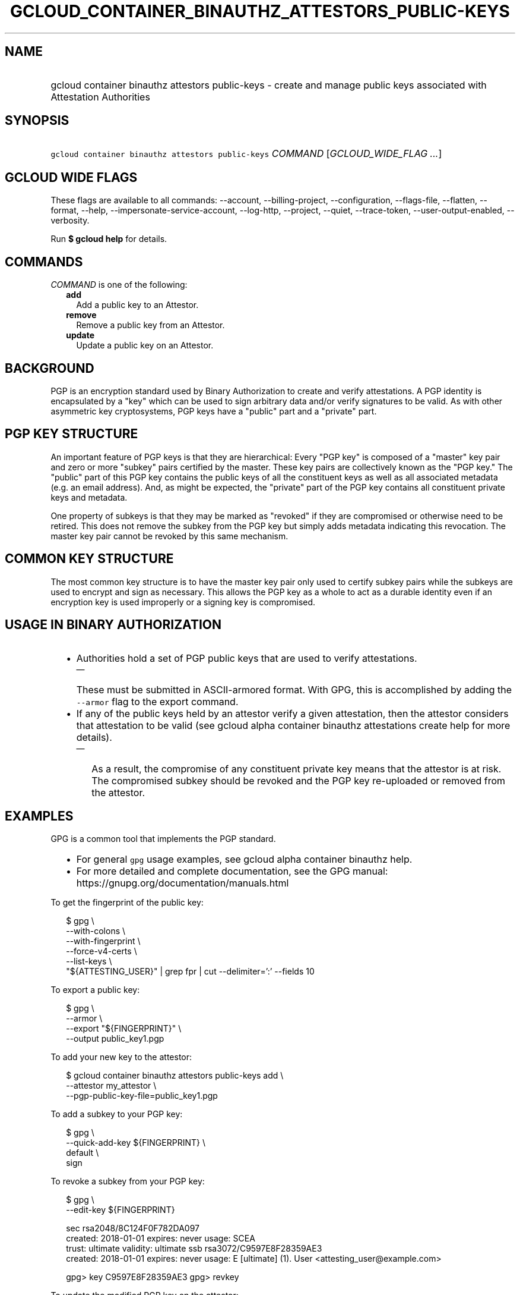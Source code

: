 
.TH "GCLOUD_CONTAINER_BINAUTHZ_ATTESTORS_PUBLIC\-KEYS" 1



.SH "NAME"
.HP
gcloud container binauthz attestors public\-keys \- create and manage public keys associated with Attestation Authorities



.SH "SYNOPSIS"
.HP
\f5gcloud container binauthz attestors public\-keys\fR \fICOMMAND\fR [\fIGCLOUD_WIDE_FLAG\ ...\fR]



.SH "GCLOUD WIDE FLAGS"

These flags are available to all commands: \-\-account, \-\-billing\-project,
\-\-configuration, \-\-flags\-file, \-\-flatten, \-\-format, \-\-help,
\-\-impersonate\-service\-account, \-\-log\-http, \-\-project, \-\-quiet,
\-\-trace\-token, \-\-user\-output\-enabled, \-\-verbosity.

Run \fB$ gcloud help\fR for details.



.SH "COMMANDS"

\f5\fICOMMAND\fR\fR is one of the following:

.RS 2m
.TP 2m
\fBadd\fR
Add a public key to an Attestor.

.TP 2m
\fBremove\fR
Remove a public key from an Attestor.

.TP 2m
\fBupdate\fR
Update a public key on an Attestor.


.RE
.sp

.SH "BACKGROUND"

PGP is an encryption standard used by Binary Authorization to create and verify
attestations. A PGP identity is encapsulated by a "key" which can be used to
sign arbitrary data and/or verify signatures to be valid. As with other
asymmetric key cryptosystems, PGP keys have a "public" part and a "private"
part.



.SH "PGP KEY STRUCTURE"

An important feature of PGP keys is that they are hierarchical: Every "PGP key"
is composed of a "master" key pair and zero or more "subkey" pairs certified by
the master. These key pairs are collectively known as the "PGP key." The
"public" part of this PGP key contains the public keys of all the constituent
keys as well as all associated metadata (e.g. an email address). And, as might
be expected, the "private" part of the PGP key contains all constituent private
keys and metadata.

One property of subkeys is that they may be marked as "revoked" if they are
compromised or otherwise need to be retired. This does not remove the subkey
from the PGP key but simply adds metadata indicating this revocation. The master
key pair cannot be revoked by this same mechanism.


.SH "COMMON KEY STRUCTURE"

The most common key structure is to have the master key pair only used to
certify subkey pairs while the subkeys are used to encrypt and sign as
necessary. This allows the PGP key as a whole to act as a durable identity even
if an encryption key is used improperly or a signing key is compromised.



.SH "USAGE IN BINARY AUTHORIZATION"

.RS 2m
.IP "\(bu" 2m
Authorities hold a set of PGP public keys that are used to verify attestations.
.RS 2m
.IP "\(em" 2m
These must be submitted in ASCII\-armored format. With GPG, this is accomplished
by adding the \f5\-\-armor\fR flag to the export command.
.RE
.sp
.IP "\(bu" 2m
If any of the public keys held by an attestor verify a given attestation, then
the attestor considers that attestation to be valid (see gcloud alpha container
binauthz attestations create help for more details).
.RS 2m
.IP "\(em" 2m
As a result, the compromise of any constituent private key means that the
attestor is at risk. The compromised subkey should be revoked and the PGP key
re\-uploaded or removed from the attestor.
.RE
.RE
.sp



.SH "EXAMPLES"

GPG is a common tool that implements the PGP standard.
.RS 2m
.IP "\(bu" 2m
For general \f5gpg\fR usage examples, see gcloud alpha container binauthz help.
.IP "\(bu" 2m
For more detailed and complete documentation, see the GPG manual:
https://gnupg.org/documentation/manuals.html
.RE
.sp

To get the fingerprint of the public key:

.RS 2m
$ gpg \e
      \-\-with\-colons \e
      \-\-with\-fingerprint \e
      \-\-force\-v4\-certs \e
      \-\-list\-keys \e
      "${ATTESTING_USER}" | grep fpr | cut \-\-delimiter=':' \-\-fields 10
.RE

To export a public key:

.RS 2m
$ gpg \e
      \-\-armor \e
      \-\-export "${FINGERPRINT}" \e
      \-\-output public_key1.pgp
.RE

To add your new key to the attestor:

.RS 2m
$ gcloud container binauthz attestors public\-keys add \e
      \-\-attestor my_attestor \e
      \-\-pgp\-public\-key\-file=public_key1.pgp
.RE

To add a subkey to your PGP key:

.RS 2m
$ gpg \e
      \-\-quick\-add\-key ${FINGERPRINT} \e
      default \e
      sign
... FOLLOW PROMPTS ...
.RE

To revoke a subkey from your PGP key:

.RS 2m
$ gpg \e
      \-\-edit\-key ${FINGERPRINT}
... SNIP ...
.RE

.RS 2m
sec  rsa2048/8C124F0F782DA097
     created: 2018\-01\-01  expires: never       usage: SCEA
     trust: ultimate      validity: ultimate
ssb  rsa3072/C9597E8F28359AE3
     created: 2018\-01\-01  expires: never       usage: E
[ultimate] (1). User <attesting_user@example.com>
.RE

.RS 2m
gpg> key C9597E8F28359AE3
... SNIP ...
gpg> revkey
... FOLLOW PROMPTS ...
.RE


To update the modified PGP key on the attestor:

.RS 2m
$ gcloud container binauthz attestors public\-keys update \e
      ${FINGERPRINT} \e
      \-\-attestor=my_attestor \e
      \-\-pgp\-public\-key\-file=public_key1_updated.pgp
.RE

To remove this new key from the attestor:

.RS 2m
$ gcloud container binauthz attestors public\-keys remove \e
      ${FINGERPRINT} \e
      \-\-attestor my_attestor
.RE



.SH "NOTES"

These variants are also available:

.RS 2m
$ gcloud alpha container binauthz attestors public\-keys
$ gcloud beta container binauthz attestors public\-keys
.RE

